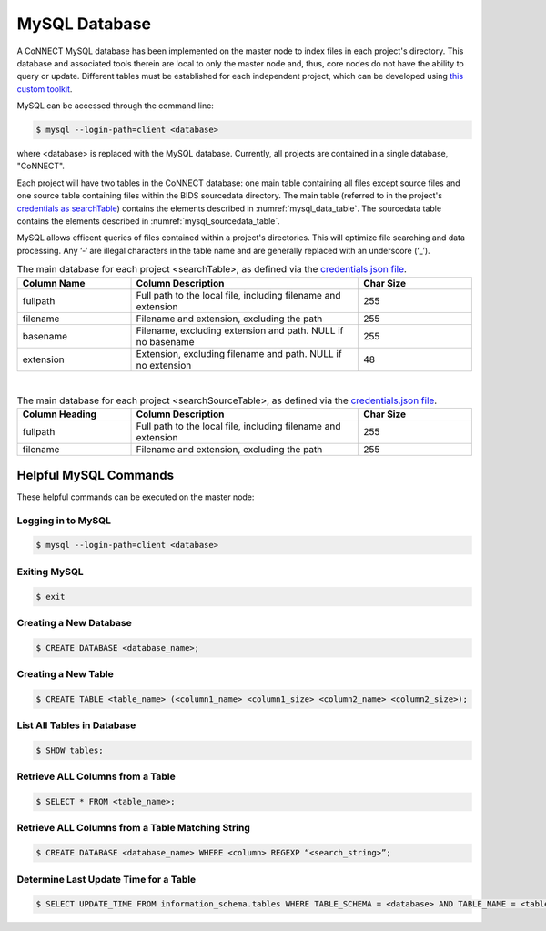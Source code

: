 MySQL Database
==============

A CoNNECT MySQL database has been implemented on the master node to index files in each project's directory. This database and associated tools 
therein are local to only the master node and, thus, core nodes do not have the ability to query or update. Different tables must be established
for each independent project, which can be developed using `this custom toolkit <connect_create_project_db.py>`_.

MySQL can be accessed through the command line:

.. code-block:: shell-session
   
   $ mysql --login-path=client <database>
   
where <database> is replaced with the MySQL database. Currently, all projects are contained in a single database, "CoNNECT".

Each project will have two tables in the CoNNECT database: one main table containing all files except source files and one source table containing files within 
the BIDS sourcedata directory. The main table (referred to in the project's 
`credentials as searchTable <https://connect-tutorial.readthedocs.io/en/latest/support_tools/index.html#read-credentials-py>`_) contains the elements described 
in :numref:`mysql_data_table`. The sourcedata table contains the elements described in :numref:`mysql_sourcedata_table`. 

MySQL allows efficent queries of files contained within a project's directories. This will optimize file searching and data processing.
Any ‘-‘ are illegal characters in the table name and are generally replaced with an underscore (‘_’).

.. _mysql_data_table:

.. list-table:: The main database for each project <searchTable>, as defined via the `credentials.json file <https://connect-tutorial.readthedocs.io/en/latest/support_tools/index.html#read-credentials-py>`_.
   :widths: 25 50 25
   :header-rows: 1

   * - **Column Name**
     - **Column Description**
     - **Char Size**
   * - fullpath
     - Full path to the local file, including filename and extension
     - 255
   * - filename
     - Filename and extension, excluding the path
     - 255
   * - basename
     - Filename, excluding extension and path. NULL if no basename
     - 255
   * - extension
     - Extension, excluding filename and path. NULL if no extension
     - 48

|
.. _mysql_sourcedata_table:

.. list-table:: The main database for each project <searchSourceTable>, as defined via the `credentials.json file <https://connect-tutorial.readthedocs.io/en/latest/support_tools/index.html#read-credentials-py>`_.
   :widths: 25 50 25
   :header-rows: 1

   * - Column Heading
     - Column Description
     - Char Size
   * - fullpath
     - Full path to the local file, including filename and extension
     - 255
   * - filename
     - Filename and extension, excluding the path
     - 255


Helpful MySQL Commands
----------------------

These helpful commands can be executed on the master node:


Logging in to MySQL
^^^^^^^^^^^^^^^^^^^

.. code-block:: shell-session

   $ mysql --login-path=client <database>
    

Exiting MySQL
^^^^^^^^^^^^^

.. code-block:: shell-session

   $ exit
  

Creating a New Database
^^^^^^^^^^^^^

.. code-block:: shell-session

   $ CREATE DATABASE <database_name>;
  

Creating a New Table
^^^^^^^^^^^^^

.. code-block:: shell-session

   $ CREATE TABLE <table_name> (<column1_name> <column1_size> <column2_name> <column2_size>);
  

List All Tables in Database
^^^^^^^^^^^^^

.. code-block:: shell-session

   $ SHOW tables;
  

Retrieve ALL Columns from a Table
^^^^^^^^^^^^^

.. code-block:: shell-session 

   $ SELECT * FROM <table_name>;
  

Retrieve ALL Columns from a Table Matching String
^^^^^^^^^^^^^

.. code-block:: shell-session

   $ CREATE DATABASE <database_name> WHERE <column> REGEXP “<search_string>”;
  

Determine Last Update Time for a Table
^^^^^^^^^^^^^

.. code-block:: shell-session

   $ SELECT UPDATE_TIME FROM information_schema.tables WHERE TABLE_SCHEMA = <database> AND TABLE_NAME = <table>;


